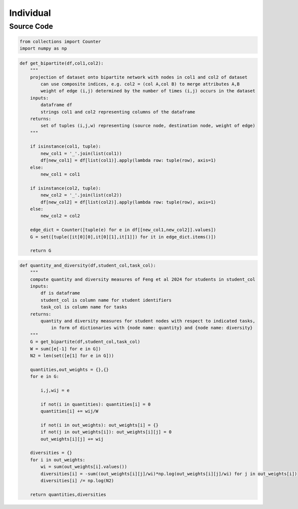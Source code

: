 Individual
+++++++++

Source Code
------------

.. code-block:: python

  from collections import Counter
  import numpy as np

.. _get-bipartite:

.. code-block:: python

    def get_bipartite(df,col1,col2):
        """
        projection of dataset onto bipartite network with nodes in col1 and col2 of dataset
            can use composite indices, e.g. col2 = (col A,col B) to merge attributes A,B
            weight of edge (i,j) determined by the number of times (i,j) occurs in the dataset
        inputs:
            dataframe df
            strings col1 and col2 representing columns of the dataframe
        returns:
            set of tuples (i,j,w) representing (source node, destination node, weight of edge)
        """

        if isinstance(col1, tuple):
            new_col1 = '_'.join(list(col1))
            df[new_col1] = df[list(col1)].apply(lambda row: tuple(row), axis=1)
        else:
            new_col1 = col1

        if isinstance(col2, tuple):
            new_col2 = '_'.join(list(col2))
            df[new_col2] = df[list(col2)].apply(lambda row: tuple(row), axis=1)
        else:
            new_col2 = col2

        edge_dict = Counter([tuple(e) for e in df[[new_col1,new_col2]].values])
        G = set([tuple([it[0][0],it[0][1],it[1]]) for it in edge_dict.items()])
        
        return G
          
.. _quantity_and_diversity:

.. code-block:: python

    def quantity_and_diversity(df,student_col,task_col):
        """
        compute quantity and diversity measures of Feng et al 2024 for students in student_col
        inputs:
            df is dataframe
            student_col is column name for student identifiers
            task_col is column name for tasks
        returns:
            quantity and diversity measures for student nodes with respect to indicated tasks,
                in form of dictionaries with {node name: quantity} and {node name: diversity}
        """
        G = get_bipartite(df,student_col,task_col)
        W = sum([e[-1] for e in G])
        N2 = len(set([e[1] for e in G]))
        
        quantities,out_weights = {},{}
        for e in G:
            
            i,j,wij = e
            
            if not(i in quantities): quantities[i] = 0
            quantities[i] += wij/W
        
            if not(i in out_weights): out_weights[i] = {}
            if not(j in out_weights[i]): out_weights[i][j] = 0
            out_weights[i][j] += wij
        
        diversities = {}
        for i in out_weights:
            wi = sum(out_weights[i].values())
            diversities[i] = -sum((out_weights[i][j]/wi)*np.log(out_weights[i][j]/wi) for j in out_weights[i])
            diversities[i] /= np.log(N2)
        
        return quantities,diversities
